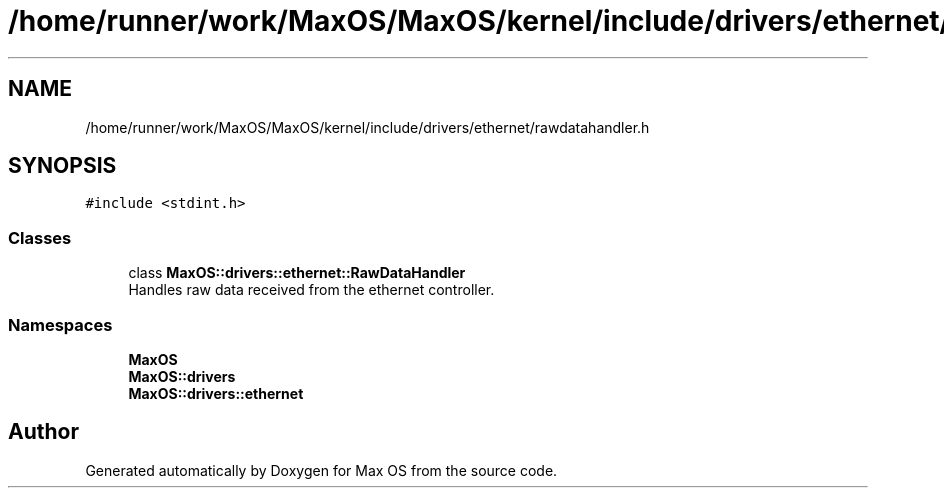 .TH "/home/runner/work/MaxOS/MaxOS/kernel/include/drivers/ethernet/rawdatahandler.h" 3 "Sat Mar 29 2025" "Version 0.1" "Max OS" \" -*- nroff -*-
.ad l
.nh
.SH NAME
/home/runner/work/MaxOS/MaxOS/kernel/include/drivers/ethernet/rawdatahandler.h
.SH SYNOPSIS
.br
.PP
\fC#include <stdint\&.h>\fP
.br

.SS "Classes"

.in +1c
.ti -1c
.RI "class \fBMaxOS::drivers::ethernet::RawDataHandler\fP"
.br
.RI "Handles raw data received from the ethernet controller\&. "
.in -1c
.SS "Namespaces"

.in +1c
.ti -1c
.RI " \fBMaxOS\fP"
.br
.ti -1c
.RI " \fBMaxOS::drivers\fP"
.br
.ti -1c
.RI " \fBMaxOS::drivers::ethernet\fP"
.br
.in -1c
.SH "Author"
.PP 
Generated automatically by Doxygen for Max OS from the source code\&.
